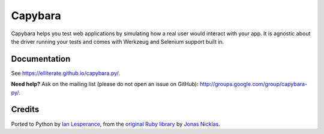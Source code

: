Capybara
========

Capybara helps you test web applications by simulating how a real user would
interact with your app. It is agnostic about the driver running your tests and
comes with Werkzeug and Selenium support built in.

|build|_

.. |build| image:: https://secure.travis-ci.org/elliterate/capybara.py.svg?branch=master
.. _build: http://travis-ci.org/elliterate/capybara.py

Documentation
~~~~~~~~~~~~~

See https://elliterate.github.io/capybara.py/.

**Need help?** Ask on the mailing list (please do not open an issue on GitHub):
http://groups.google.com/group/capybara-py/.

Credits
~~~~~~~

Ported to Python by `Ian Lesperance`_, from the `original Ruby library`_ by `Jonas Nicklas`_.

.. _Ian Lesperance: https://github.com/elliterate
.. _Jonas Nicklas: https://github.com/jnicklas
.. _original Ruby library: https://github.com/jnicklas/capybara
